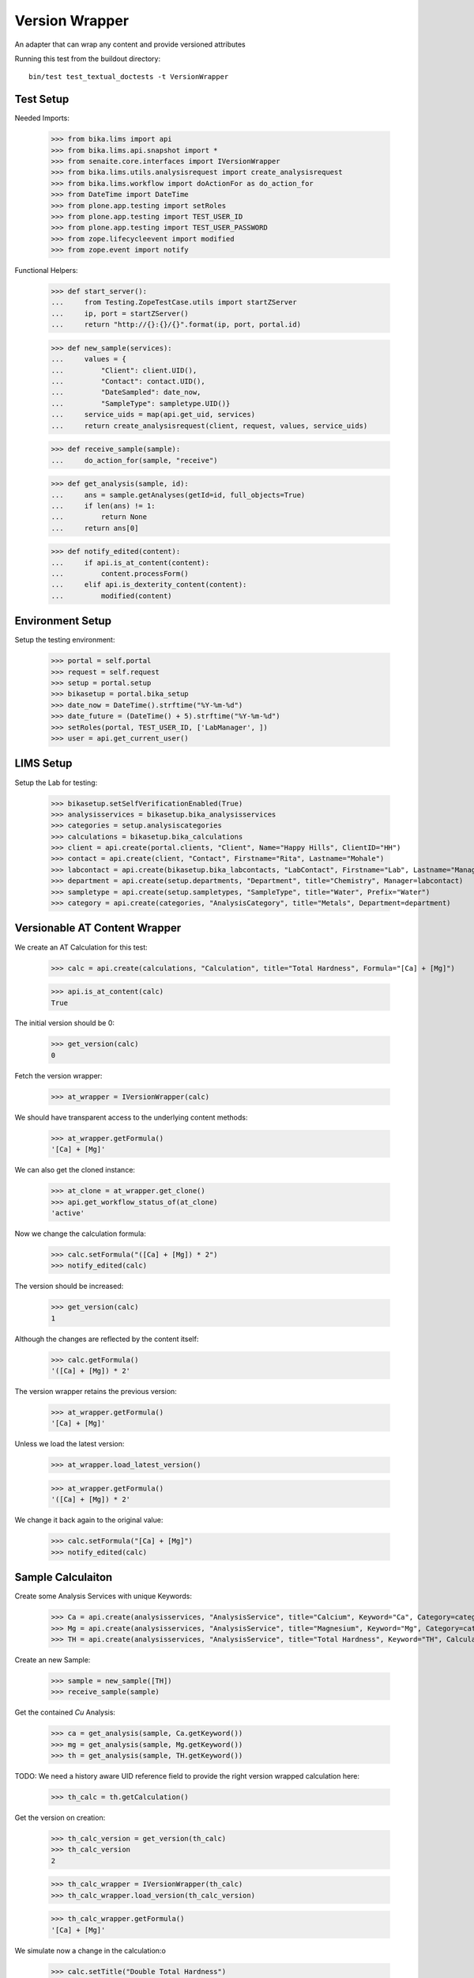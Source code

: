 Version Wrapper
---------------

An adapter that can wrap any content and provide versioned attributes

Running this test from the buildout directory::

    bin/test test_textual_doctests -t VersionWrapper


Test Setup
..........

Needed Imports:

    >>> from bika.lims import api
    >>> from bika.lims.api.snapshot import *
    >>> from senaite.core.interfaces import IVersionWrapper
    >>> from bika.lims.utils.analysisrequest import create_analysisrequest
    >>> from bika.lims.workflow import doActionFor as do_action_for
    >>> from DateTime import DateTime
    >>> from plone.app.testing import setRoles
    >>> from plone.app.testing import TEST_USER_ID
    >>> from plone.app.testing import TEST_USER_PASSWORD
    >>> from zope.lifecycleevent import modified
    >>> from zope.event import notify


Functional Helpers:

    >>> def start_server():
    ...     from Testing.ZopeTestCase.utils import startZServer
    ...     ip, port = startZServer()
    ...     return "http://{}:{}/{}".format(ip, port, portal.id)

    >>> def new_sample(services):
    ...     values = {
    ...         "Client": client.UID(),
    ...         "Contact": contact.UID(),
    ...         "DateSampled": date_now,
    ...         "SampleType": sampletype.UID()}
    ...     service_uids = map(api.get_uid, services)
    ...     return create_analysisrequest(client, request, values, service_uids)

    >>> def receive_sample(sample):
    ...     do_action_for(sample, "receive")

    >>> def get_analysis(sample, id):
    ...     ans = sample.getAnalyses(getId=id, full_objects=True)
    ...     if len(ans) != 1:
    ...         return None
    ...     return ans[0]

    >>> def notify_edited(content):
    ...     if api.is_at_content(content):
    ...         content.processForm()
    ...     elif api.is_dexterity_content(content):
    ...         modified(content)


Environment Setup
.................

Setup the testing environment:

    >>> portal = self.portal
    >>> request = self.request
    >>> setup = portal.setup
    >>> bikasetup = portal.bika_setup
    >>> date_now = DateTime().strftime("%Y-%m-%d")
    >>> date_future = (DateTime() + 5).strftime("%Y-%m-%d")
    >>> setRoles(portal, TEST_USER_ID, ['LabManager', ])
    >>> user = api.get_current_user()


LIMS Setup
..........

Setup the Lab for testing:

    >>> bikasetup.setSelfVerificationEnabled(True)
    >>> analysisservices = bikasetup.bika_analysisservices
    >>> categories = setup.analysiscategories
    >>> calculations = bikasetup.bika_calculations
    >>> client = api.create(portal.clients, "Client", Name="Happy Hills", ClientID="HH")
    >>> contact = api.create(client, "Contact", Firstname="Rita", Lastname="Mohale")
    >>> labcontact = api.create(bikasetup.bika_labcontacts, "LabContact", Firstname="Lab", Lastname="Manager")
    >>> department = api.create(setup.departments, "Department", title="Chemistry", Manager=labcontact)
    >>> sampletype = api.create(setup.sampletypes, "SampleType", title="Water", Prefix="Water")
    >>> category = api.create(categories, "AnalysisCategory", title="Metals", Department=department)


Versionable AT Content Wrapper
..............................

We create an AT Calculation for this test:

    >>> calc = api.create(calculations, "Calculation", title="Total Hardness", Formula="[Ca] + [Mg]")

    >>> api.is_at_content(calc)
    True

The initial version should be 0:

    >>> get_version(calc)
    0

Fetch the version wrapper:

    >>> at_wrapper = IVersionWrapper(calc)

We should have transparent access to the underlying content methods:

    >>> at_wrapper.getFormula()
    '[Ca] + [Mg]'

We can also get the cloned instance:

    >>> at_clone = at_wrapper.get_clone()
    >>> api.get_workflow_status_of(at_clone)
    'active'

Now we change the calculation formula:

    >>> calc.setFormula("([Ca] + [Mg]) * 2")
    >>> notify_edited(calc)

The version should be increased:

    >>> get_version(calc)
    1

Although the changes are reflected by the content itself:

    >>> calc.getFormula()
    '([Ca] + [Mg]) * 2'

The version wrapper retains the previous version:

    >>> at_wrapper.getFormula()
    '[Ca] + [Mg]'

Unless we load the latest version:

    >>> at_wrapper.load_latest_version()

    >>> at_wrapper.getFormula()
    '([Ca] + [Mg]) * 2'

We change it back again to the original value:

    >>> calc.setFormula("[Ca] + [Mg]")
    >>> notify_edited(calc)


Sample Calculaiton
..................

Create some Analysis Services with unique Keywords:

    >>> Ca = api.create(analysisservices, "AnalysisService", title="Calcium", Keyword="Ca", Category=category)
    >>> Mg = api.create(analysisservices, "AnalysisService", title="Magnesium", Keyword="Mg", Category=category)
    >>> TH = api.create(analysisservices, "AnalysisService", title="Total Hardness", Keyword="TH", Calculation=calc)

Create an new Sample:

    >>> sample = new_sample([TH])
    >>> receive_sample(sample)

Get the contained `Cu` Analysis:

    >>> ca = get_analysis(sample, Ca.getKeyword())
    >>> mg = get_analysis(sample, Mg.getKeyword())
    >>> th = get_analysis(sample, TH.getKeyword())

TODO: We need a history aware UID reference field to provide the right version wrapped calculation here:

    >>> th_calc = th.getCalculation()

Get the version on creation:

    >>> th_calc_version = get_version(th_calc)
    >>> th_calc_version
    2

    >>> th_calc_wrapper = IVersionWrapper(th_calc)
    >>> th_calc_wrapper.load_version(th_calc_version)

    >>> th_calc_wrapper.getFormula()
    '[Ca] + [Mg]'

We simulate now a change in the calculation:o

    >>> calc.setTitle("Double Total Hardness")
    >>> calc.setFormula("2 * ([Ca] + [Mg])")
    >>> notify_edited(calc)
    >>> calc.getFormula()
    '2 * ([Ca] + [Mg])'

The version should be bumped:

    >>> get_version(th_calc)
    3

However, the wrapper still contains the previous version:

    >>> th_calc_wrapper.get_version()
    2

And the old title abd formula:

    >>> th_calc_wrapper.Title()
    'Total Hardness'

    >>> th_calc_wrapper.getFormula()
    '[Ca] + [Mg]'


Versionable DX Content Wrapper
..............................

Create a new Dexterity object:

    >>> dept = api.create(setup.departments, "Department", title="Clinical Lab", DepartmentID="CL", Manager=labcontact)

    >>> api.is_dexterity_content(dept)
    True

The initial version should be 0:

    >>> get_version(dept)
    0

Fetch the version wrapper:

    >>> dx_wrapper = IVersionWrapper(dept)

We should have transparent access to the underlying content methods:

    >>> dx_wrapper.getDepartmentID()
    'CL'

Now we change the department ID:

    >>> dept.setDepartmentID("CLab")
    >>> notify_edited(dept)

The version should be increased:

    >>> get_version(dept)
    1

Although the changes are reflected by the content itself:

    >>> dept.getDepartmentID()
    'CLab'

The version wrapper retains the previous version:

    >>> dx_wrapper.getDepartmentID()
    'CL'

Unless we load the latest version:

    >>> dx_wrapper.load_latest_version()

    >>> dx_wrapper.getDepartmentID()
    'CLab'


Values returned by the wrapper match with those from the field
..............................................................

When processing the values of a snapshot, the system tries to match the
value with that required by the field type of the content object. This
principle applies for both AT content types and DX types.

If the value for the field is not set, the system returns `None` as the value
without doing any conversion. For instance, the `SortKey` field from service
does not have a default value set, but the expected type is `float`. When not
set, system returns `None` as the value instead of a `float` type:

    >>> Ca.getSortKey() is None
    True

    >>> wrapper = IVersionWrapper(Ca)
    >>> wrapper.getSortKey() is None
    True

    >>> Ca.setSortKey("23.5")
    >>> notify_edited(Ca)
    >>> Ca.getSortKey()
    23.5

    >>> wrapper.load_latest_version()
    >>> wrapper.getSortKey()
    23.5

Likewise, when a string field has an empty value set instead of a `None` the
system remains consistent with the value from the original object:

    >>> Ca.getShortTitle()
    ''

    >>> wrapper.getShortTitle()
    ''

    >>> Ca.setShortTitle(None)
    >>> notify_edited(Ca)
    >>> Ca.getShortTitle() is None
    True

    >>> wrapper.load_latest_version()
    >>> wrapper.getShortTitle() is None
    True

Other AT-specific field types that are still in use might have special
requirements too. Note these fields will be definitely removed once all
content types are migrated to DX, but we keep them here into account for
legacy and consistency reasons:

- `DurationField` type:

    >>> Ca.getMaxTimeAllowed()
    {'hours': 0, 'minutes': 0, 'days': 5}

    >>> wrapper = IVersionWrapper(Ca)
    >>> wrapper.getMaxTimeAllowed()
    {'hours': 0, 'minutes': 0, 'days': 5}

- `AddressField` type:

    >>> client.getPhysicalAddress()
    {}

    >>> wrapper = IVersionWrapper(client)
    >>> wrapper.getPhysicalAddress()
    {}

    >>> subfields = ["address", "city", "zip", "state", "country"]
    >>> address = {key: "My %s" % key for key in subfields}
    >>> client.setPhysicalAddress(address)
    >>> notify_edited(client)
    >>> sorted(client.getPhysicalAddress().values())
    ['My address', 'My city', 'My country', 'My state', 'My zip']

    >>> wrapper.load_latest_version()
    >>> sorted(wrapper.getPhysicalAddress().values())
    ['My address', 'My city', 'My country', 'My state', 'My zip']

- `EmailsField` type:

    >>> client.getCCEmails()
    ''

    >>> wrapper.getCCEmails()
    ''

- `ARAnalysesField` type:

    >>> sample = new_sample([Ca, Mg])
    >>> receive_sample(sample)
    >>> wrapper = IVersionWrapper(sample)

    >>> analyses = sample.getAnalyses(full_objects=True)
    >>> a_uids = [api.get_uid(an) for an in analyses]

    >>> analyses = wrapper.getAnalyses(full_objects=True)
    >>> w_uids = [api.get_uid(an) for an in analyses]

    >>> sorted(a_uids) == sorted(w_uids)
    True

    >>> analyses = sorted(sample.getRawAnalyses())
    >>> analyses == sorted(wrapper.getRawAnalyses())
    True

- `UIDReferenceField` type:

    >>> sample.getContact() == wrapper.getContact()
    True

    >>> sample.getRawContact() == wrapper.getRawContact()
    True
